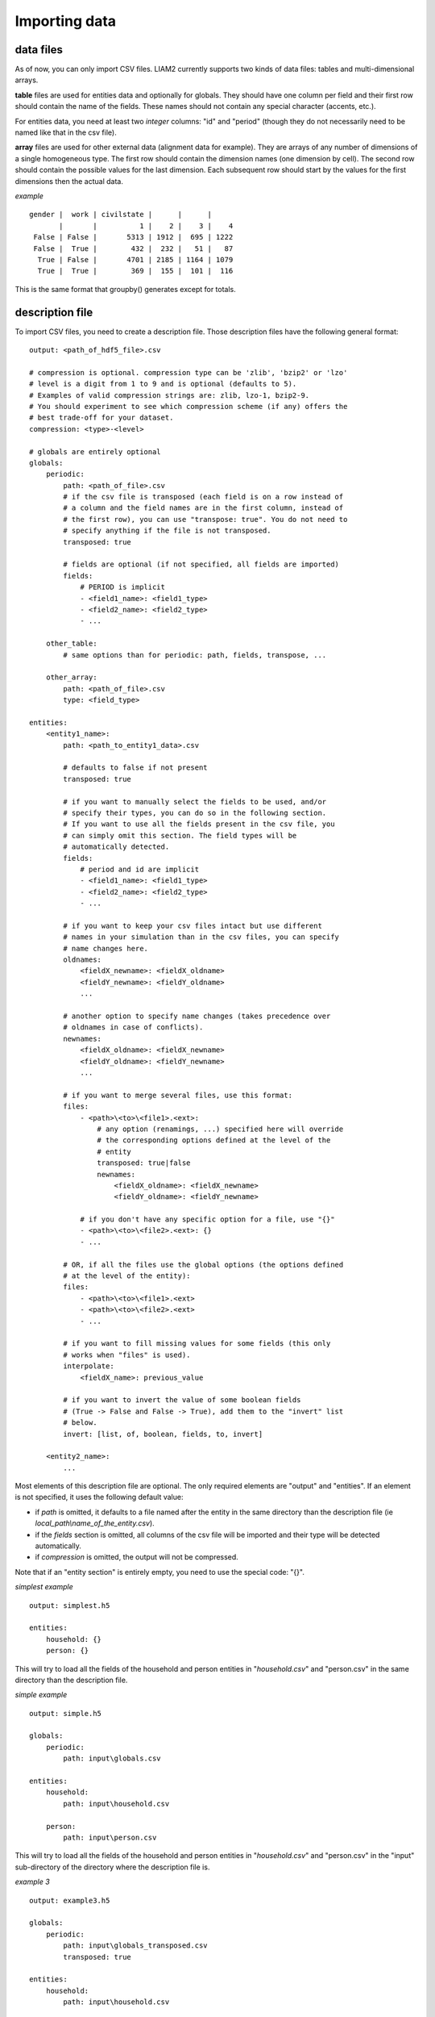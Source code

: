 ﻿.. index:: importing data
.. _import_data:

Importing data
==============

data files
----------

As of now, you can only import CSV files. LIAM2 currently supports two kinds
of data files: tables and multi-dimensional arrays. 

**table** files are used for entities data and optionally for globals. They
should have one column per field and their first row should contain the name
of the fields. These names should not contain any special character (accents,
etc.). 

For entities data, you need at least two *integer* columns: "id" and "period" 
(though they do not necessarily need to be named like that in the csv file).

**array** files are used for other external data (alignment data for example).
They are arrays of any number of dimensions of a single homogeneous type.
The first row should contain the dimension names (one dimension by cell).
The second row should contain the possible values for the last dimension.
Each subsequent row should start by the values for the first dimensions then
the actual data.

*example* ::

  gender |  work | civilstate |      |      |     
         |       |          1 |    2 |    3 |    4
   False | False |       5313 | 1912 |  695 | 1222
   False |  True |        432 |  232 |   51 |   87
    True | False |       4701 | 2185 | 1164 | 1079
    True |  True |        369 |  155 |  101 |  116

This is the same format that groupby() generates except for totals.

description file
----------------

To import CSV files, you need to create a description file. Those description 
files have the following general format: ::

    output: <path_of_hdf5_file>.csv
    
    # compression is optional. compression type can be 'zlib', 'bzip2' or 'lzo'
    # level is a digit from 1 to 9 and is optional (defaults to 5).
    # Examples of valid compression strings are: zlib, lzo-1, bzip2-9.
    # You should experiment to see which compression scheme (if any) offers the
    # best trade-off for your dataset.
    compression: <type>-<level>

    # globals are entirely optional
    globals:
        periodic:
            path: <path_of_file>.csv
            # if the csv file is transposed (each field is on a row instead of
            # a column and the field names are in the first column, instead of
            # the first row), you can use "transpose: true". You do not need to
            # specify anything if the file is not transposed.
            transposed: true

            # fields are optional (if not specified, all fields are imported)
            fields:
                # PERIOD is implicit
                - <field1_name>: <field1_type>
                - <field2_name>: <field2_type>
                - ...

        other_table:
            # same options than for periodic: path, fields, transpose, ...

        other_array:
            path: <path_of_file>.csv
            type: <field_type>

    entities:
        <entity1_name>:
            path: <path_to_entity1_data>.csv
            
            # defaults to false if not present
            transposed: true

            # if you want to manually select the fields to be used, and/or 
            # specify their types, you can do so in the following section.
            # If you want to use all the fields present in the csv file, you
            # can simply omit this section. The field types will be
            # automatically detected.
            fields:
                # period and id are implicit
                - <field1_name>: <field1_type>
                - <field2_name>: <field2_type>
                - ...

            # if you want to keep your csv files intact but use different
            # names in your simulation than in the csv files, you can specify
            # name changes here.
            oldnames:
                <fieldX_newname>: <fieldX_oldname>
                <fieldY_newname>: <fieldY_oldname>
                ...

            # another option to specify name changes (takes precedence over
            # oldnames in case of conflicts).
            newnames:
                <fieldX_oldname>: <fieldX_newname>
                <fieldY_oldname>: <fieldY_newname>
                ...

            # if you want to merge several files, use this format:
            files:
                - <path>\<to>\<file1>.<ext>:
                    # any option (renamings, ...) specified here will override
                    # the corresponding options defined at the level of the
                    # entity
                    transposed: true|false
                    newnames:
                        <fieldX_oldname>: <fieldX_newname>
                        <fieldY_oldname>: <fieldY_newname>

                # if you don't have any specific option for a file, use "{}"
                - <path>\<to>\<file2>.<ext>: {}
                - ...
                
            # OR, if all the files use the global options (the options defined
            # at the level of the entity):
            files:
                - <path>\<to>\<file1>.<ext>
                - <path>\<to>\<file2>.<ext>
                - ...
    
            # if you want to fill missing values for some fields (this only 
            # works when "files" is used).
            interpolate:
                <fieldX_name>: previous_value

            # if you want to invert the value of some boolean fields
            # (True -> False and False -> True), add them to the "invert" list
            # below.
            invert: [list, of, boolean, fields, to, invert]
                
        <entity2_name>:
            ...

Most elements of this description file are optional. The only required elements
are "output" and "entities". If an element is not specified, it uses the 
following default value:

- if *path* is omitted, it defaults to a file named after the entity in the same
  directory than the description file (ie *local_path\\name_of_the_entity.csv*).
- if the *fields* section is omitted, all columns of the csv file will be
  imported and their type will be detected automatically.
- if *compression* is omitted, the output will not be compressed.
  
Note that if an "entity section" is entirely empty, you need to use the special
code: "{}".

*simplest example* ::

    output: simplest.h5
    
    entities:
        household: {}
        person: {}

This will try to load all the fields of the household and person entities in 
"*household.csv*" and "person.csv" in the same directory than the description
file.

*simple example* ::

    output: simple.h5

    globals:
        periodic:
            path: input\globals.csv

    entities:
        household:
            path: input\household.csv

        person:
            path: input\person.csv

This will try to load all the fields of the household and person entities in 
"*household.csv*" and "person.csv" in the "input" sub-directory of the
directory where the description file is.

*example 3* ::

    output: example3.h5

    globals:
        periodic:
            path: input\globals_transposed.csv
            transposed: true

    entities:
        household:
            path: input\household.csv
    
        person:
            path: input\person.csv
            fields:
                - age:        int
                - gender:     bool
                - workstate:  int
                - civilstate: int     
                - partner_id: int
    
            oldnames:
                gender: male

This will load all the fields of the household entity in 
"*household.csv*" and load from "person.csv" only the fields listed above. 
The data will be converted (if necessary) to the type declared. In this case,
person.csv should contain at least the following columns (not necessarily in
this order): period, id, age, male, workstate, civilstate, partner_id.

If the fields of an entity are scattered in several files, you can use the
"files" key to list them, as in this fourth example : ::

    output: example4.h5

    entities:
        person:
            fields:
                - age:        int
                - gender:     bool
                - workstate:  int
                - civilstate: int     
     
            # renamings applying to all files of this entity
            newnames:
                time: period

            files:
                - param\p_age.csv:
                    # additional renamings for this file only
                    newnames:
                        value: age
                - param\p_workstate.csv:
                    newnames:
                        value: workstate
                # person.csv should have at least 4 columns:
                # period, id, age and gender
                - param\person.csv:
                    newnames:
                        # we override the "global" renaming
                        period: period
             
            interpolate:
                workstate: previous_value
                civilstate: previous_value

But this can become tedious if you have a lot of files to import and they all
have the same column names. If the name of the field can be extracted from the
name of the file, you can automate the process like this:
 
*example 5* ::

    output: example5.h5

    entities:
        person:
            fields:
                - age:  int
                - work: bool
    
            newnames:
                time: period
                # {basename} evaluates to the name of the file without
                # extension. In the examples below, that would be
                # 'p_age' and 'p_work'. We then use the "replace" method
                # on the string we got, to get rid of 'p_'.
                value: eval('{basename}'.replace('p_', ''))

            files:
                - param\p_age.csv
                - param\p_work.csv

            interpolate:
                work: previous_value
            


importing the data
------------------

Once you have your data as CSV files and created a description file, you can
import your data.

- If you are using the bundled editor, simply open the description file and
  press F5.

- If you are using the command line, use: ::

    liam2 import <path_to_description_file>